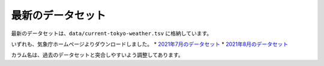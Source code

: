 最新のデータセット
==================

最新のデータセットは、``data/current-tokyo-weather.tsv`` に格納しています。

いずれも、気象庁ホームページよりダウンロードしました。
* `2021年7月のデータセット <https://www.data.jma.go.jp/obd/stats/etrn/view/daily_s1.php?prec_no=44&block_no=47662&year=2021&month=7&day=&view=>`__
* `2021年8月のデータセット <https://www.data.jma.go.jp/obd/stats/etrn/view/daily_s1.php?prec_no=44&block_no=47662&year=2021&month=8&day=&view=>`__

カラム名は、過去のデータセットと突合しやすいよう調整してあります。
